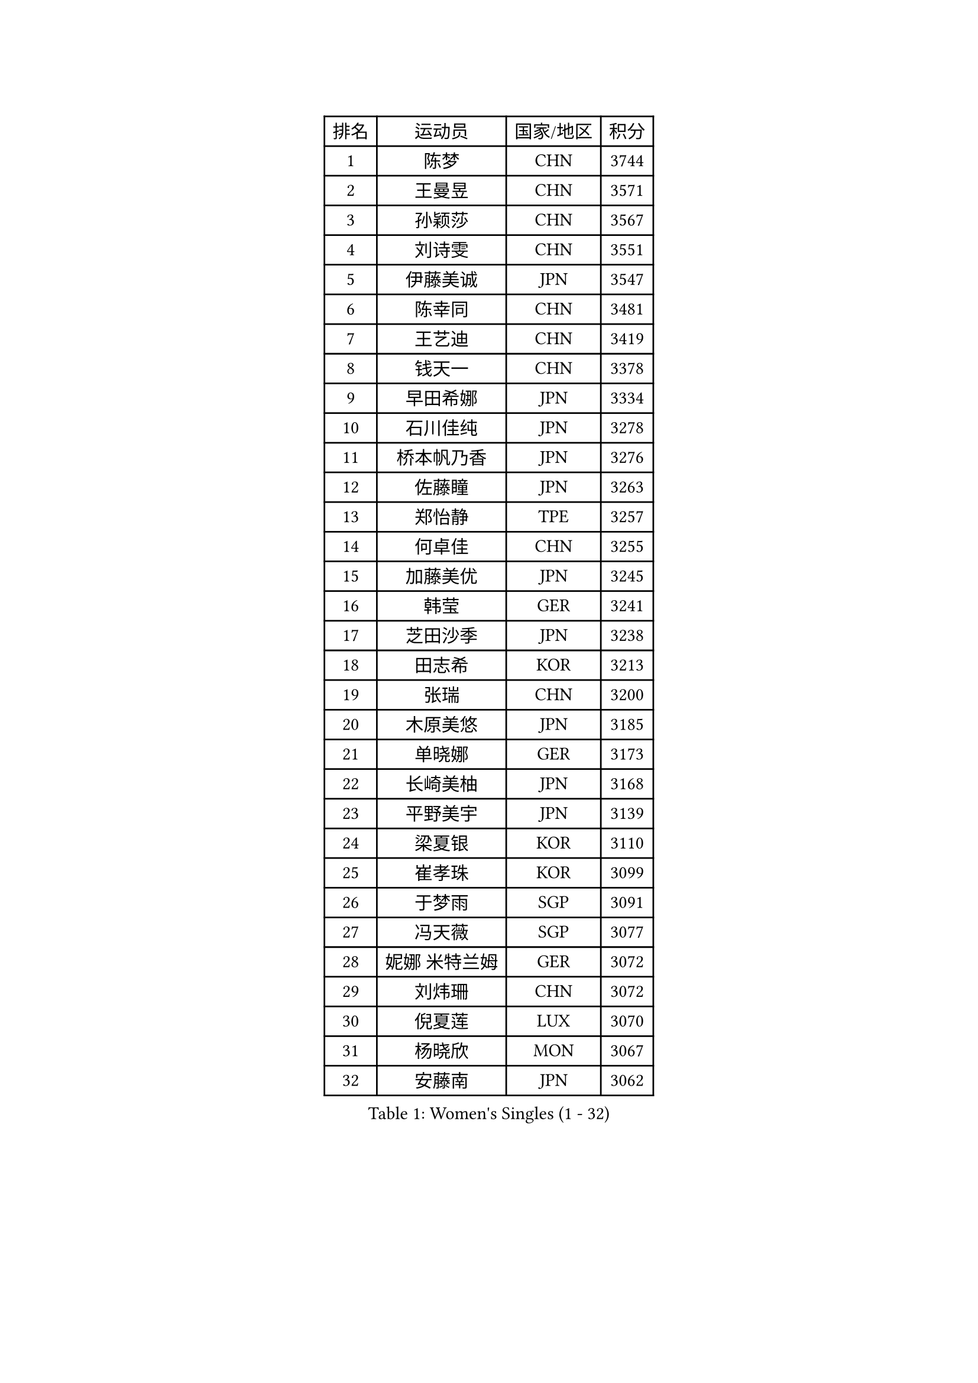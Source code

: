 
#set text(font: ("Courier New", "NSimSun"))
#figure(
  caption: "Women's Singles (1 - 32)",
    table(
      columns: 4,
      [排名], [运动员], [国家/地区], [积分],
      [1], [陈梦], [CHN], [3744],
      [2], [王曼昱], [CHN], [3571],
      [3], [孙颖莎], [CHN], [3567],
      [4], [刘诗雯], [CHN], [3551],
      [5], [伊藤美诚], [JPN], [3547],
      [6], [陈幸同], [CHN], [3481],
      [7], [王艺迪], [CHN], [3419],
      [8], [钱天一], [CHN], [3378],
      [9], [早田希娜], [JPN], [3334],
      [10], [石川佳纯], [JPN], [3278],
      [11], [桥本帆乃香], [JPN], [3276],
      [12], [佐藤瞳], [JPN], [3263],
      [13], [郑怡静], [TPE], [3257],
      [14], [何卓佳], [CHN], [3255],
      [15], [加藤美优], [JPN], [3245],
      [16], [韩莹], [GER], [3241],
      [17], [芝田沙季], [JPN], [3238],
      [18], [田志希], [KOR], [3213],
      [19], [张瑞], [CHN], [3200],
      [20], [木原美悠], [JPN], [3185],
      [21], [单晓娜], [GER], [3173],
      [22], [长崎美柚], [JPN], [3168],
      [23], [平野美宇], [JPN], [3139],
      [24], [梁夏银], [KOR], [3110],
      [25], [崔孝珠], [KOR], [3099],
      [26], [于梦雨], [SGP], [3091],
      [27], [冯天薇], [SGP], [3077],
      [28], [妮娜 米特兰姆], [GER], [3072],
      [29], [刘炜珊], [CHN], [3072],
      [30], [倪夏莲], [LUX], [3070],
      [31], [杨晓欣], [MON], [3067],
      [32], [安藤南], [JPN], [3062],
    )
  )#pagebreak()

#set text(font: ("Courier New", "NSimSun"))
#figure(
  caption: "Women's Singles (33 - 64)",
    table(
      columns: 4,
      [排名], [运动员], [国家/地区], [积分],
      [33], [佩特丽莎 索尔佳], [GER], [3049],
      [34], [陈思羽], [TPE], [3044],
      [35], [傅玉], [POR], [3023],
      [36], [SOO Wai Yam Minnie], [HKG], [3022],
      [37], [徐孝元], [KOR], [3004],
      [38], [石洵瑶], [CHN], [3004],
      [39], [LEE Zion], [KOR], [3000],
      [40], [伯纳黛特 斯佐科斯], [ROU], [2993],
      [41], [曾尖], [SGP], [2984],
      [42], [张安], [USA], [2971],
      [43], [森樱], [JPN], [2967],
      [44], [郭雨涵], [CHN], [2964],
      [45], [小盐遥菜], [JPN], [2958],
      [46], [范思琦], [CHN], [2955],
      [47], [PESOTSKA Margaryta], [UKR], [2953],
      [48], [申裕斌], [KOR], [2942],
      [49], [杜凯琹], [HKG], [2939],
      [50], [索菲亚 波尔卡诺娃], [AUT], [2934],
      [51], [袁嘉楠], [FRA], [2932],
      [52], [MONTEIRO DODEAN Daniela], [ROU], [2925],
      [53], [阿德里安娜 迪亚兹], [PUR], [2925],
      [54], [KIM Hayeong], [KOR], [2921],
      [55], [李皓晴], [HKG], [2916],
      [56], [CHENG Hsien-Tzu], [TPE], [2916],
      [57], [SAWETTABUT Suthasini], [THA], [2909],
      [58], [陈熠], [CHN], [2892],
      [59], [BATRA Manika], [IND], [2891],
      [60], [EERLAND Britt], [NED], [2883],
      [61], [LIU Hsing-Yin], [TPE], [2871],
      [62], [ZHU Chengzhu], [HKG], [2869],
      [63], [SHAO Jieni], [POR], [2866],
      [64], [伊丽莎白 萨玛拉], [ROU], [2858],
    )
  )#pagebreak()

#set text(font: ("Courier New", "NSimSun"))
#figure(
  caption: "Women's Singles (65 - 96)",
    table(
      columns: 4,
      [排名], [运动员], [国家/地区], [积分],
      [65], [GRZYBOWSKA-FRANC Katarzyna], [POL], [2838],
      [66], [BILENKO Tetyana], [UKR], [2830],
      [67], [LEE Eunhye], [KOR], [2825],
      [68], [ODO Satsuki], [JPN], [2824],
      [69], [刘佳], [AUT], [2819],
      [70], [BALAZOVA Barbora], [SVK], [2814],
      [71], [YOO Eunchong], [KOR], [2802],
      [72], [POTA Georgina], [HUN], [2801],
      [73], [LIN Ye], [SGP], [2796],
      [74], [MIKHAILOVA Polina], [RUS], [2792],
      [75], [MADARASZ Dora], [HUN], [2789],
      [76], [王晓彤], [CHN], [2783],
      [77], [VOROBEVA Olga], [RUS], [2769],
      [78], [MATELOVA Hana], [CZE], [2767],
      [79], [王 艾米], [USA], [2751],
      [80], [PARANANG Orawan], [THA], [2739],
      [81], [#text(gray, "GASNIER Laura")], [FRA], [2735],
      [82], [WINTER Sabine], [GER], [2729],
      [83], [#text(gray, "SHIOMI Maki")], [JPN], [2721],
      [84], [HUANG Yi-Hua], [TPE], [2718],
      [85], [蒯曼], [CHN], [2711],
      [86], [WU Yue], [USA], [2707],
      [87], [HAPONOVA Hanna], [UKR], [2704],
      [88], [KIM Byeolnim], [KOR], [2693],
      [89], [CIOBANU Irina], [ROU], [2682],
      [90], [LI Yu-Jhun], [TPE], [2676],
      [91], [LIU Juan], [CHN], [2676],
      [92], [NG Wing Nam], [HKG], [2655],
      [93], [边宋京], [PRK], [2653],
      [94], [BAJOR Natalia], [POL], [2644],
      [95], [PARTYKA Natalia], [POL], [2641],
      [96], [NOSKOVA Yana], [RUS], [2641],
    )
  )#pagebreak()

#set text(font: ("Courier New", "NSimSun"))
#figure(
  caption: "Women's Singles (97 - 128)",
    table(
      columns: 4,
      [排名], [运动员], [国家/地区], [积分],
      [97], [YANG Huijing], [CHN], [2638],
      [98], [YOON Hyobin], [KOR], [2636],
      [99], [高桥 布鲁娜], [BRA], [2636],
      [100], [KAMATH Archana Girish], [IND], [2633],
      [101], [DE NUTTE Sarah], [LUX], [2619],
      [102], [张默], [CAN], [2613],
      [103], [SAWETTABUT Jinnipa], [THA], [2609],
      [104], [TRIGOLOS Daria], [BLR], [2599],
      [105], [LAM Yee Lok], [HKG], [2598],
      [106], [BERGSTROM Linda], [SWE], [2595],
      [107], [DIACONU Adina], [ROU], [2571],
      [108], [DVORAK Galia], [ESP], [2570],
      [109], [PASKAUSKIENE Ruta], [LTU], [2569],
      [110], [MIGOT Marie], [FRA], [2568],
      [111], [LAY Jian Fang], [AUS], [2567],
      [112], [GROFOVA Karin], [CZE], [2566],
      [113], [TAILAKOVA Mariia], [RUS], [2564],
      [114], [SURJAN Sabina], [SRB], [2562],
      [115], [AKULA Sreeja], [IND], [2560],
      [116], [STEFANOVA Nikoleta], [ITA], [2549],
      [117], [SASAO Asuka], [JPN], [2545],
      [118], [LI Ching Wan], [HKG], [2538],
      [119], [HUANG Yu-Wen], [TPE], [2537],
      [120], [SU Pei-Ling], [TPE], [2536],
      [121], [JI Eunchae], [KOR], [2521],
      [122], [SKOV Mie], [DEN], [2519],
      [123], [LOEUILLETTE Stephanie], [FRA], [2516],
      [124], [XIAO Maria], [ESP], [2513],
      [125], [MESHREF Dina], [EGY], [2506],
      [126], [SOLJA Amelie], [AUT], [2504],
      [127], [JEGER Mateja], [CRO], [2491],
      [128], [PERGEL Szandra], [HUN], [2478],
    )
  )